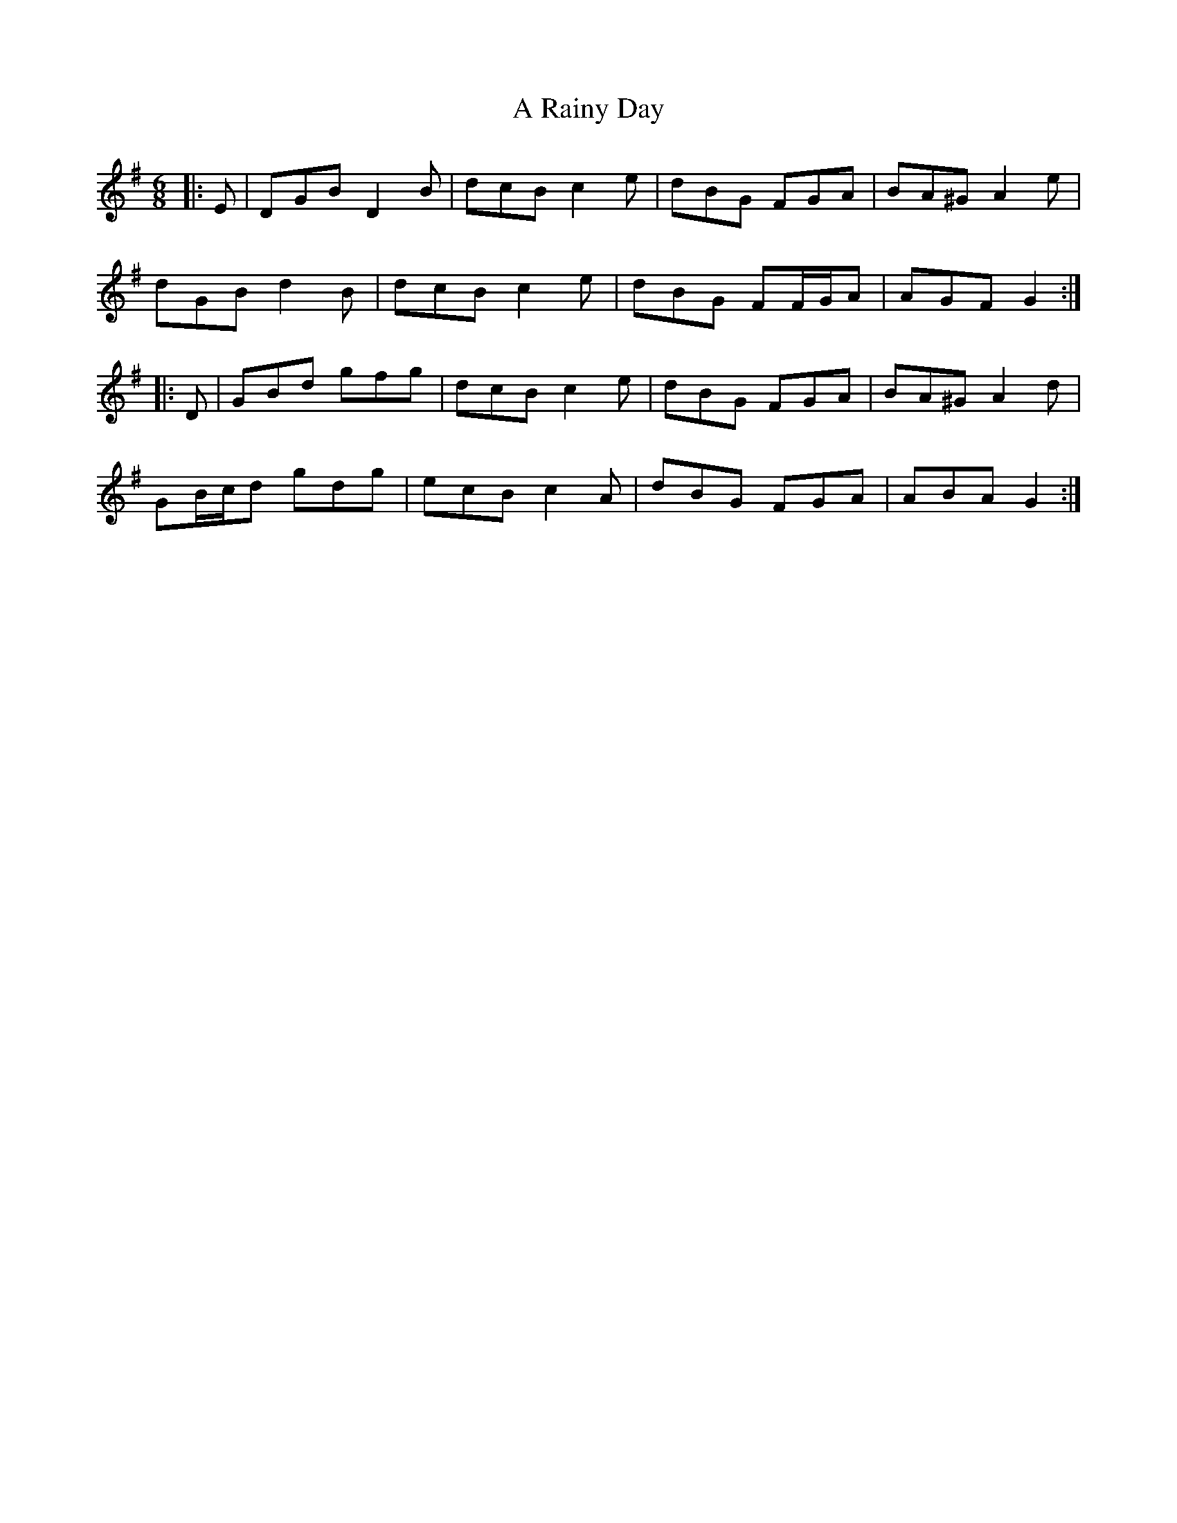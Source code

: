X: 332
T: A Rainy Day
R: jig
M: 6/8
K: Gmajor
|:E|DGB D2 B|dcB c2 e|dBG FGA|BA^G A2 e|
dGB d2 B|dcB c2 e|dBG FF/G/A|AGF G2:|
|:D|GBd gfg|dcB c2 e|dBG FGA|BA^G A2 d|
GB/c/d gdg|ecB c2 A|dBG FGA|ABA G2:|

